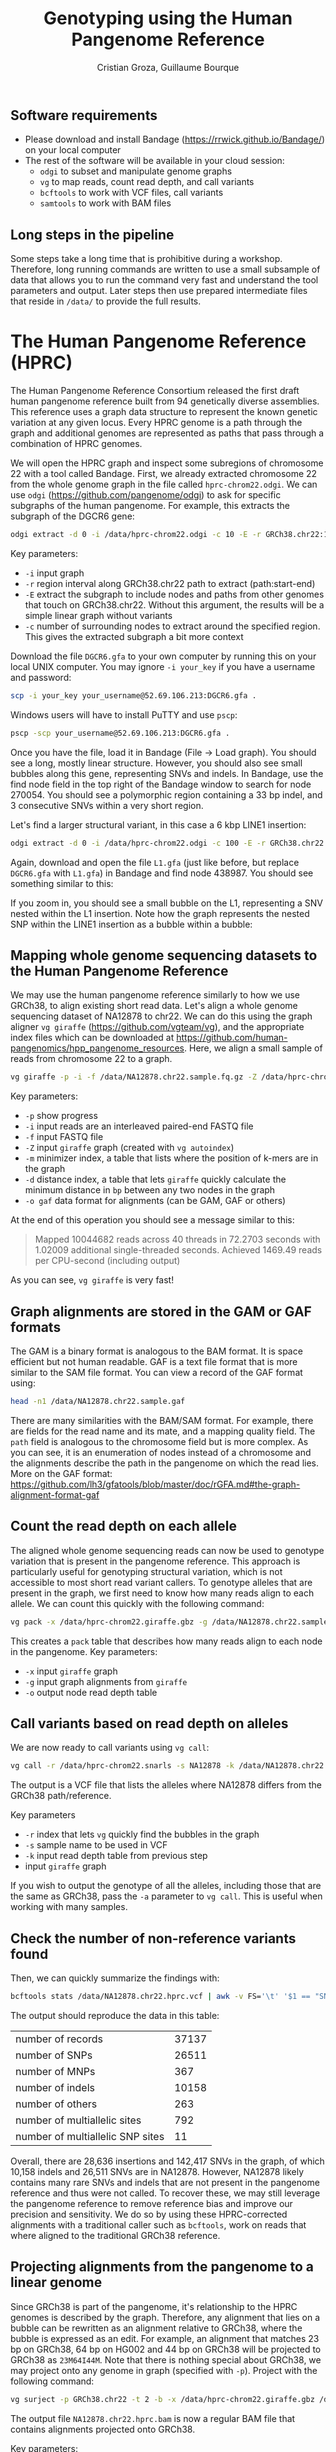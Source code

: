 #+TITLE: Genotyping using the Human Pangenome Reference
#+AUTHOR: Cristian Groza, Guillaume Bourque

** Software requirements
- Please download and install Bandage (https://rrwick.github.io/Bandage/) on your local computer
- The rest of the software will be available in your cloud session:
  - ~odgi~ to subset and manipulate genome graphs
  - ~vg~ to map reads, count read depth, and call variants
  - ~bcftools~ to work with VCF files, call variants
  - ~samtools~ to work with BAM files

** Long steps in the pipeline
Some steps take a long time that is prohibitive during a workshop. Therefore,
long running commands are written to use a small subsample of data that allows
you to run the command very fast and understand the tool parameters and output.
Later steps then use prepared intermediate files that reside in ~/data/~ to
provide the full results.

* The Human Pangenome Reference (HPRC)
The Human Pangenome Reference Consortium released the first draft human
pangenome reference built from 94 genetically diverse assemblies. This reference
uses a graph data structure to represent the known genetic variation at any
given locus. Every HPRC genome is a path through the graph and additional genomes
are represented as paths that pass through a combination of HPRC genomes.

We will open the HPRC graph and inspect some subregions of chromosome 22 with a
tool called Bandage. First, we already extracted chromosome 22 from the whole
genome graph in the file called ~hprc-chrom22.odgi~. We can use ~odgi~
(https://github.com/pangenome/odgi) to ask for specific subgraphs of the human
pangenome. For example, this extracts the subgraph of the DGCR6 gene:
#+BEGIN_SRC sh :exports code
  odgi extract -d 0 -i /data/hprc-chrom22.odgi -c 10 -E -r GRCh38.chr22:18906028-18912088 -o - | odgi view -g -i - > DGCR6.gfa
#+END_SRC
Key parameters:
 + ~-i~ input graph
 + ~-r~ region interval along GRCh38.chr22 path to extract (path:start-end)
 + ~-E~ extract the subgraph to include nodes and paths from other genomes that
   touch on GRCh38.chr22. Without this argument, the results will be a simple
   linear graph without variants
 + ~-c~ number of surrounding nodes to extract around the specified region. This
   gives the extracted subgraph a bit more context

Download the file ~DGCR6.gfa~ to your own computer by running this on your local UNIX computer.
You may ignore ~-i your_key~ if you have a username and password:
#+BEGIN_SRC sh :exports code
  scp -i your_key your_username@52.69.106.213:DGCR6.gfa .
#+END_SRC

Windows users will have to install PuTTY and use ~pscp~:

#+BEGIN_SRC sh :exports code
pscp -scp your_username@52.69.106.213:DGCR6.gfa .
#+END_SRC

Once you have the file, load it in Bandage (File -> Load graph). You should see
a long, mostly linear structure. However, you should also see small bubbles
along this gene, representing SNVs and indels. In Bandage, use the find node
field in the top right of the Bandage window to search for node 270054. You
should see a polymorphic region containing a 33 bp indel, and 3 consecutive SNVs
within a very short region.

[[file:images/indel_SNVs.png]]

Let's find a larger structural variant, in this case a 6 kbp LINE1 insertion:
#+BEGIN_SRC sh :exports code
  odgi extract -d 0 -i /data/hprc-chrom22.odgi -c 100 -E -r GRCh38.chr22:26101249-26121249 -o - | odgi view -g -i - > L1.gfa
#+END_SRC
Again, download and open the file ~L1.gfa~ (just like before, but replace
~DGCR6.gfa~ with ~L1.gfa~) in Bandage and find node 438987. You should see
something similar to this:

[[file:images/L1.png]]

If you zoom in, you should see a small bubble on the L1, representing a SNV
nested within the L1 insertion. Note how the graph represents the nested SNP
within the LINE1 insertion as a bubble within a bubble:

[[file:images/nested_SNV.png]]

** Mapping whole genome sequencing datasets to the Human Pangenome Reference
We may use the human pangenome reference similarly to how we use GRCh38, to
align existing short read data. Let's align a whole genome sequencing dataset of
NA12878 to chr22. We can do this using the graph aligner ~vg giraffe~
(https://github.com/vgteam/vg), and the appropriate index files which can be
downloaded at https://github.com/human-pangenomics/hpp_pangenome_resources.
Here, we align a small sample of reads from chromosome 22 to a graph.
#+BEGIN_SRC sh :exports code
  vg giraffe -p -i -f /data/NA12878.chr22.sample.fq.gz -Z /data/hprc-chrom22.giraffe.gbz -m /data/hprc-chrom22.min -d /data/hprc-chrom22.dist -o gam  > NA12878.chr22.sample.gam
#+END_SRC

Key parameters:
+ ~-p~ show progress
+ ~-i~ input reads are an interleaved paired-end FASTQ file
+ ~-f~ input FASTQ file
+ ~-Z~ input ~giraffe~ graph (created with ~vg autoindex~)
+ ~-m~ minimizer index, a table that lists where the position of k-mers are in the graph
+ ~-d~ distance index, a table that lets ~giraffe~ quickly calculate the minimum distance in ~bp~ between any two nodes in the graph
+ ~-o gaf~ data format for alignments (can be GAM, GAF or others)

At the end of this operation you should see a message similar to this:
#+begin_quote
Mapped 10044682 reads across 40 threads in 72.2703 seconds with 1.02009 additional single-threaded seconds.
Achieved 1469.49 reads per CPU-second (including output)
#+end_quote
As you can see, ~vg giraffe~ is very fast!

** Graph alignments are stored in the GAM or GAF formats
The GAM is a binary format is analogous to the BAM format. It is space efficient
but not human readable. GAF is a text file format that is more similar to the
SAM file format. You can view a record of the GAF format using:
#+BEGIN_SRC sh :exports code
head -n1 /data/NA12878.chr22.sample.gaf
#+END_SRC
There are many similarities with the BAM/SAM format. For example, there are
fields for the read name and its mate, and a mapping quality field. The ~path~
field is analogous to the chromosome field but is more complex. As you can see,
it is an enumeration of nodes instead of a chromosome and the alignments
describe the path in the pangenome on which the read lies. More on the GAF
format:
https://github.com/lh3/gfatools/blob/master/doc/rGFA.md#the-graph-alignment-format-gaf

** Count the read depth on each allele
The aligned whole genome sequencing reads can now be used to genotype variation
that is present in the pangenome reference. This approach is particularly useful
for genotyping structural variation, which is not accessible to most short read
variant callers. To genotype alleles that are present in the graph, we first
need to know how many reads align to each allele. We can count this quickly with
the following command:

#+BEGIN_SRC sh :exports code
  vg pack -x /data/hprc-chrom22.giraffe.gbz -g /data/NA12878.chr22.sample.gam -o NA12878.chr22.pack
#+END_SRC
This creates a ~pack~ table that describes how many reads align to each node in the pangenome.
Key parameters:
+ ~-x~ input ~giraffe~ graph
+ ~-g~ input graph alignments from ~giraffe~
+ ~-o~ output node read depth table

** Call variants based on read depth on alleles
We are now ready to call variants using ~vg call~:
#+BEGIN_SRC sh :exports code
  vg call -r /data/hprc-chrom22.snarls -s NA12878 -k /data/NA12878.chr22.pack /data/hprc-chrom22.giraffe.gbz > NA12878.chr22.hprc.vcf
#+END_SRC
The output is a VCF file that lists the alleles where NA12878 differs from the GRCh38 path/reference.

Key parameters
+ ~-r~ index that lets ~vg~ quickly find the bubbles in the graph
+ ~-s~ sample name to be used in VCF
+ ~-k~ input read depth table from previous step
+ input ~giraffe~ graph

If you wish to output the genotype of all the alleles, including those that are the same as GRCh38, pass the ~-a~ parameter
to ~vg call~. This is useful when working with many samples.

** Check the number of non-reference variants found
Then, we can quickly summarize the findings with:
#+BEGIN_SRC sh :exports code
  bcftools stats /data/NA12878.chr22.hprc.vcf | awk -v FS='\t' '$1 == "SN" {print $3,$4}'
#+END_SRC

The output should reproduce the data in this table:

|-----------------------------------------+-------|
| number  of  records                     | 37137 |
| number  of  SNPs                        | 26511 |
| number  of  MNPs                        |   367 |
| number  of  indels                      | 10158 |
| number  of  others                      |   263 |
| number  of  multiallelic  sites         |   792 |
| number  of  multiallelic     SNP  sites |    11 |
|-----------------------------------------+-------|

Overall, there are 28,636 insertions and 142,417 SNVs in the graph, of which
10,158 indels and 26,511 SNVs are in NA12878. However, NA12878 likely contains
many rare SNVs and indels that are not present in the pangenome reference and
thus were not called. To recover these, we may still leverage the pangenome
reference to remove reference bias and improve our precision and sensitivity. We
do so by using these HPRC-corrected alignments with a traditional caller such as
~bcftools~, work on reads that where aligned to the traditional GRCh38 reference.

** Projecting alignments from the pangenome to a linear genome
Since GRCh38 is part of the pangenome, it's relationship to the HPRC genomes is
described by the graph. Therefore, any alignment that lies on a bubble can be
rewritten as an alignment relative to GRCh38, where the bubble is expressed as
an edit. For example, an alignment that matches 23 bp on GRCh38, 64 bp on HG002
and 44 bp on GRCh38 will be projected to GRCh38 as ~23M64I44M~. Note that there
is nothing special about GRCh38, we may project onto any genome in graph
(specified with ~-p~). Project with the following command:

#+BEGIN_SRC sh :exports code
  vg surject -p GRCh38.chr22 -t 2 -b -x /data/hprc-chrom22.giraffe.gbz /data/NA12878.chr22.sample.gam | samtools sort > NA12878.chr22.hprc.sample.bam
#+END_SRC

The output file ~NA12878.chr22.hprc.bam~ is now a regular BAM file that contains
alignments projected onto GRCh38.

Key parameters:
+ ~-p~ path onto which to project the alignments. Can be any genome that is part of the graph
+ ~-t~ number of threads to use, more is faster
+ ~-b~ output BAM
+ ~-x~ input ~giraffe~ graph
+ input GAM file to surject to BAM

If you check a record in the BAM file, you will see
the path named GRCh38.chr22 in the chromosome field:
#+BEGIN_SRC sh :exports code
  samtools view NA12878.chr22.hprc.sample.bam | head -n1
#+END_SRC

This file can be accepted by tools such as ~DeepVariant~ or ~bcftools~. Let's
call SNVs and indels with ~bcftools~ on HPRC-corrected alignments:

#+BEGIN_SRC sh :exports code
  bcftools mpileup -Ou -f /data/GRCh38.chr22.fa /data/NA12878.chr22.hprc.sample.bam | bcftools call -mv -Ov -o NA12878.chr22.bcftools.vcf
#+END_SRC

Let's summarize the new results just like before:
#+BEGIN_SRC sh :exports code
bcftools stats /data/NA12878.chr22.bcftools.vcf | awk -v FS='\t' '$1 == "SN" {print $3,$4}'
#+END_SRC

Now compare with variants called with ~bwa mem~:

#+BEGIN_SRC sh :exports code
bcftools stats /data/NA12878.chr22.bwamem.vcf | awk -v FS='\t' '$1 == "SN" {print $3,$4}'
#+END_SRC

Indeed we find more SNVs and indels that are unique to NA12878 when we use HPRC-corrected alignments.
|-----------------------------------------+----------------+---------+-------|
| Variants                                | HPRC-corrected | bwa mem |  Gain |
|-----------------------------------------+----------------+---------+-------|
| number  of  SNPs                        |          65447 |   67146 | -1699 |
| number  of  indels                      |          14172 |   10672 |  3500 |
| number  of  multiallelic  sites         |            415 |     349 |    66 |
| number  of  multiallelic     SNP  sites |             39 |      46 |    -7 |
|-----------------------------------------+----------------+---------+-------|
#+TBLFM: $4=$2-$3

At the same time, we can compare to variants called from reads aligned with ~bwa mem~.
Indeed, calling variants with HPRC-corrected alignments removes 1699
SNVs (which could be false positives) and gains 3500 indels, which are the most
likely to be affected by reference bias.

** BONUS
The VCF files produced by ~vg~ call also indicate which nodes represent the
variant.
#+BEGIN_SRC sh :exports code
bcftools view -H /data/NA12878.chr22.hprc.vcf | less
#+END_SRC
The ~ALT~ field indicates the source node, the node from which the graph
branches out and the sink, the node to which the graph merges again. The source
and sink nodes delimit the boundaries of a polymorphic locus. The ~AT~ field
enumerates the exact path of that variant. As an exercise, pick a variant,
subset the graph in this region with ~odgi~, download and visualize it with
Bandage by finding the source node of a variant.

